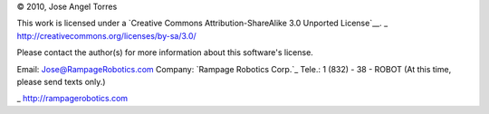 © 2010, Jose Angel Torres

This work is licensed under a 
`Creative Commons Attribution-ShareAlike 3.0 Unported License`__.
_ http://creativecommons.org/licenses/by-sa/3.0/

Please contact the author(s) for more information about this software's license.

Email:	    Jose@RampageRobotics.com
Company:    `Rampage Robotics Corp.`_
Tele.:	    1 (832) - 38 - ROBOT (At this time, please send texts only.)

_ http://rampagerobotics.com

